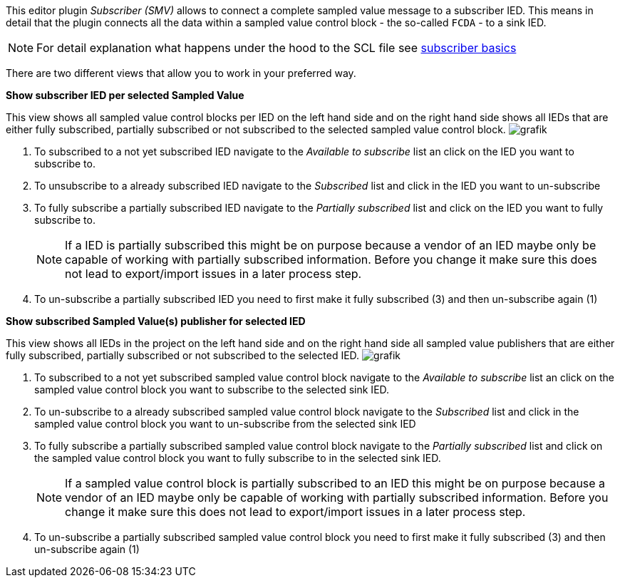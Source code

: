 This editor plugin _Subscriber (SMV)_ allows to connect a complete sampled value message to a subscriber IED. This means in detail that the plugin connects all the data within a sampled value control block - the so-called `FCDA` - to a sink IED.

NOTE: For detail explanation what happens under the hood to the SCL file see https://github.com/openscd/open-scd/wiki/Subscriber-basics[subscriber basics]

There are two different views that allow you to work in your preferred way.

*Show subscriber IED per selected Sampled Value*

This view shows all sampled value control blocks per IED on the left hand side and on the right hand side shows all IEDs that are either fully subscribed, partially subscribed or not subscribed to the selected sampled value control block.
image:https://user-images.githubusercontent.com/66802940/182143252-c1ee2c48-0453-463c-b14b-b47d2e482544.png[grafik]

. To subscribed to a not yet subscribed IED navigate to the _Available to subscribe_ list an click on the IED you want to subscribe to.
. To unsubscribe to a already subscribed IED navigate to the _Subscribed_ list and click in the IED you want to un-subscribe
. To fully subscribe a partially subscribed IED navigate to the _Partially subscribed_ list and click on the IED you want to fully subscribe to.
+
NOTE: If a IED is partially subscribed this might be on purpose because a vendor of an IED maybe only be capable of working with partially subscribed information. Before you change it make sure this does not lead to export/import issues in a later process step.

. To un-subscribe a partially subscribed IED you need to first make it fully subscribed (3) and then un-subscribe again (1)

*Show subscribed Sampled Value(s) publisher for selected IED*

This view shows all IEDs in the project on the left hand side and on the right hand side all sampled value publishers that are either fully subscribed, partially subscribed or not subscribed to the selected IED.
image:https://user-images.githubusercontent.com/66802940/182143377-c4c0cd72-d8ab-4bac-a654-1058e791a624.png[grafik]

. To subscribed to a not yet subscribed sampled value control block navigate to the _Available to subscribe_ list an click on the sampled value control block you want to subscribe to the selected sink IED.
. To un-subscribe to a already subscribed sampled value control block navigate to the _Subscribed_ list and click in the sampled value control block you want to un-subscribe from the selected sink IED
. To fully subscribe a partially subscribed sampled value control block navigate to the _Partially subscribed_ list and click on the sampled value control block you want to fully subscribe to in the selected sink IED.
+
NOTE: If a sampled value control block is partially subscribed to an IED this might be on purpose because a vendor of an IED maybe only be capable of working with partially subscribed information. Before you change it make sure this does not lead to export/import issues in a later process step.

. To un-subscribe a partially subscribed sampled value control block you need to first make it fully subscribed (3) and then un-subscribe again (1)
